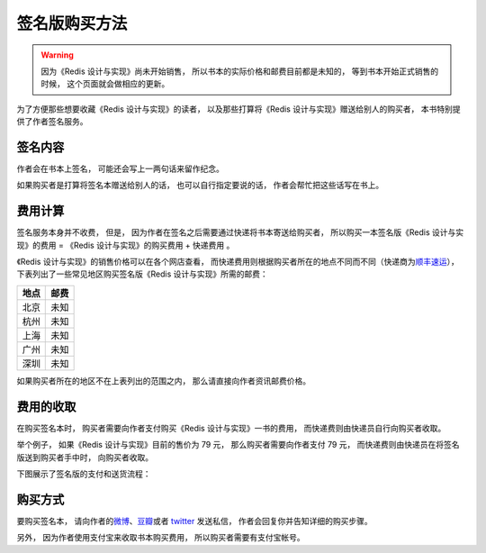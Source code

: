 签名版购买方法
=====================

.. warning::

    因为《Redis 设计与实现》尚未开始销售，
    所以书本的实际价格和邮费目前都是未知的，
    等到书本开始正式销售的时候，
    这个页面就会做相应的更新。

为了方便那些想要收藏《Redis 设计与实现》的读者，
以及那些打算将《Redis 设计与实现》赠送给别人的购买者，
本书特别提供了作者签名服务。


签名内容
-------------

作者会在书本上签名，
可能还会写上一两句话来留作纪念。

如果购买者是打算将签名本赠送给别人的话，
也可以自行指定要说的话，
作者会帮忙把这些话写在书上。


费用计算
-------------

签名服务本身并不收费，
但是，
因为作者在签名之后需要通过快递将书本寄送给购买者，
所以购买一本签名版《Redis 设计与实现》的费用 = 《Redis 设计与实现》的购买费用 + 快递费用 。

.. TODO 添加亚马逊、京东、当当、china-pub 等《Redis 设计与实现》的售价页面

《Redis 设计与实现》的销售价格可以在各个网店查看，
而快递费用则根据购买者所在的地点不同而不同（快递商为\ `顺丰速运 <http://www.sf-express.com/cn/sc/>`_\ ），
下表列出了一些常见地区购买签名版《Redis 设计与实现》所需的邮费：

+-----------+-----------------------------------+
| 地点      | 邮费                              |
+===========+===================================+
| 北京      | 未知                              |
+-----------+-----------------------------------+
| 杭州      | 未知                              |
+-----------+-----------------------------------+
| 上海      | 未知                              |
+-----------+-----------------------------------+
| 广州      | 未知                              |
+-----------+-----------------------------------+
| 深圳      | 未知                              |
+-----------+-----------------------------------+

如果购买者所在的地区不在上表列出的范围之内，
那么请直接向作者资讯邮费价格。


费用的收取
------------

在购买签名本时，
购买者需要向作者支付购买《Redis 设计与实现》一书的费用，
而快递费则由快递员自行向购买者收取。

举个例子，
如果《Redis 设计与实现》目前的售价为 79 元，
那么购买者需要向作者支付 79 元，
而快递费则由快递员在将签名版送到购买者手中时，
向购买者收取。

下图展示了签名版的支付和送货流程：

.. graphviz::

    digraph {

        rankdir = LR

        node [shape = circle, height = 1.5]

        buyer [label = "购买者"]

        author [label = "作者"]

        sf [label = "顺丰快递"]

        buyer -> author [label = "支付购买\n《Redis 设计与实现》\n的费用"]

        author -> sf [label = "对书本进行签名\n然后把它交给快递员"]

        sf -> buyer [label = "将签名本交给购买者\n并收取快递费用"]

    }



购买方式
-------------

要购买签名本，
请向作者的\ `微博 <http://weibo.com/huangz1990>`_\ 、`豆瓣 <http://www.douban.com/people/i_m_huangz/>`_\ 或者 `twitter <https://twitter.com/huangz1990>`_ 发送私信，
作者会回复你并告知详细的购买步骤。

另外，
因为作者使用支付宝来收取书本购买费用，
所以购买者需要有支付宝帐号。

